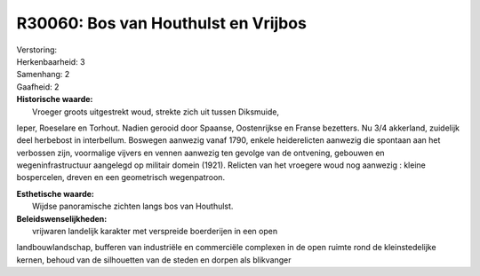 R30060: Bos van Houthulst en Vrijbos
====================================

| Verstoring:

| Herkenbaarheid: 3

| Samenhang: 2

| Gaafheid: 2

| **Historische waarde:**
|  Vroeger groots uitgestrekt woud, strekte zich uit tussen Diksmuide,
Ieper, Roeselare en Torhout. Nadien gerooid door Spaanse, Oostenrijkse
en Franse bezetters. Nu 3/4 akkerland, zuidelijk deel herbebost in
interbellum. Boswegen aanwezig vanaf 1790, enkele heiderelicten aanwezig
die spontaan aan het verbossen zijn, voormalige vijvers en vennen
aanwezig ten gevolge van de ontvening, gebouwen en wegeninfrastructuur
aangelegd op militair domein (1921). Relicten van het vroegere woud nog
aanwezig : kleine bospercelen, dreven en een geometrisch wegenpatroon.

| **Esthetische waarde:**
|  Wijdse panoramische zichten langs bos van Houthulst.



| **Beleidswenselijkheden:**
|  vrijwaren landelijk karakter met verspreide boerderijen in een open
landbouwlandschap, bufferen van industriële en commerciële complexen in
de open ruimte rond de kleinstedelijke kernen, behoud van de silhouetten
van de steden en dorpen als blikvanger

